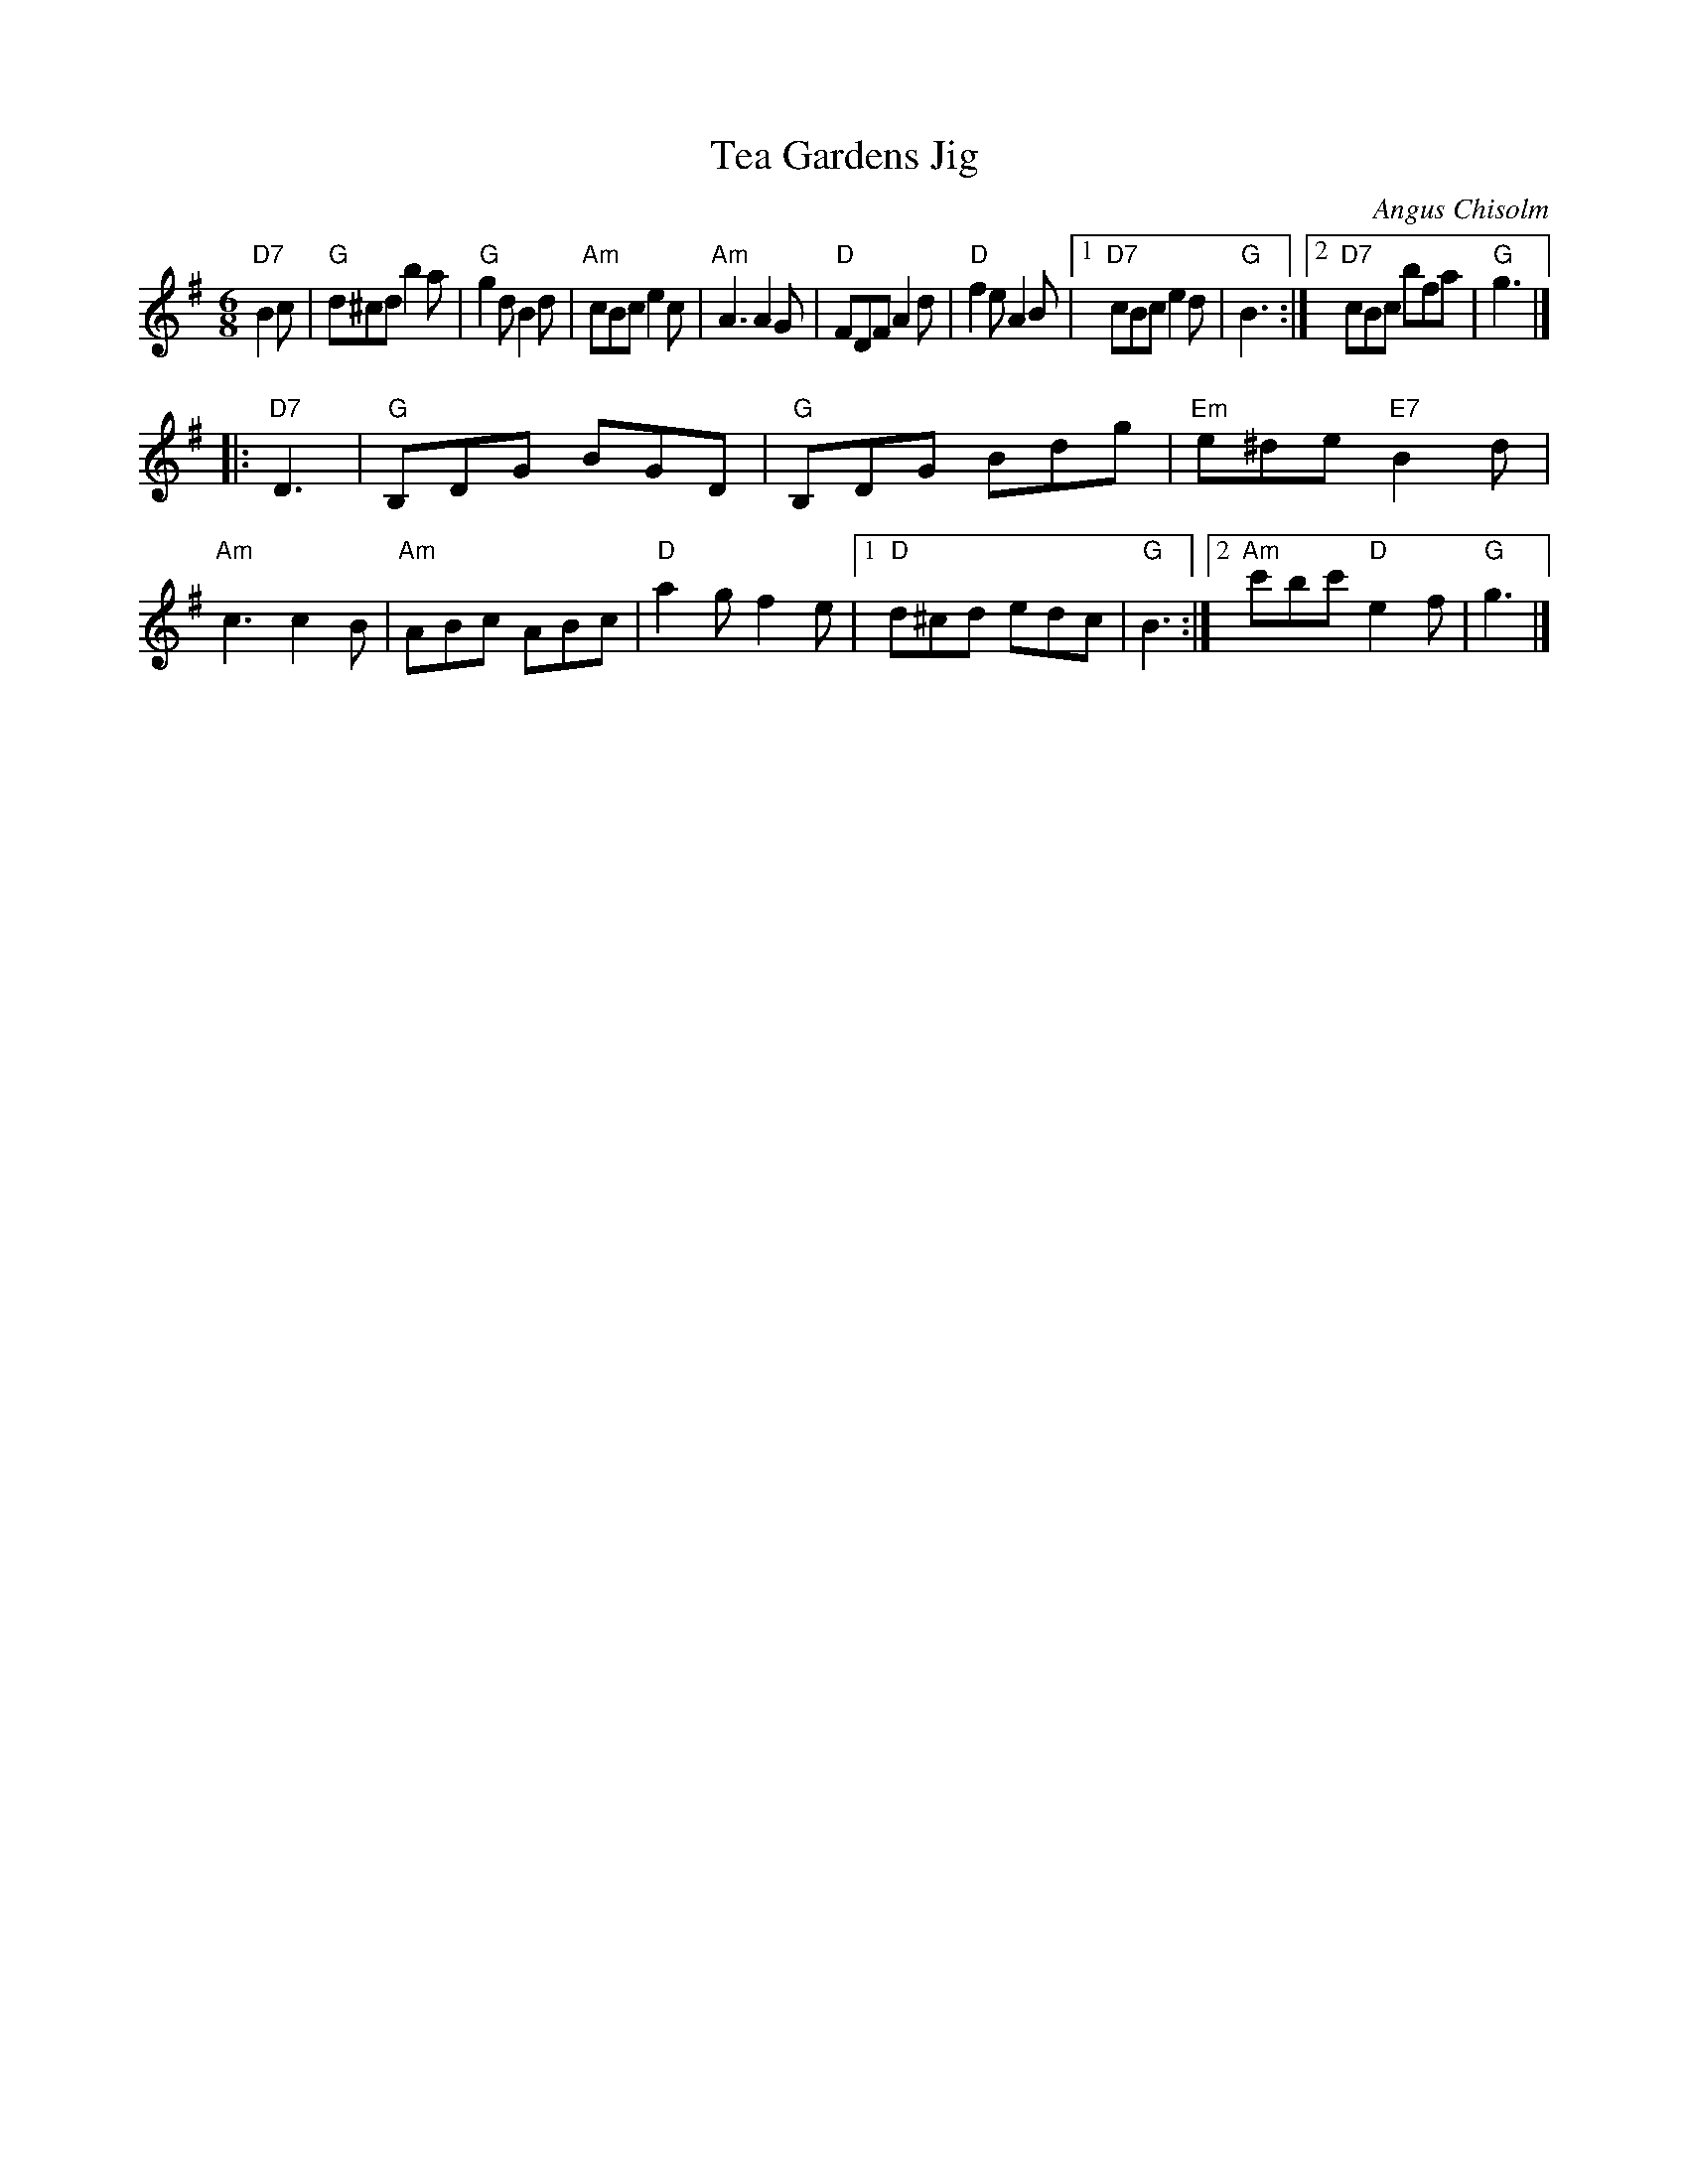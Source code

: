 X: 1
T: Tea Gardens Jig
C: Angus Chisolm
D: Buddy MacMaster "Traditional Music from CB Island"
N: arr. T. Traub 6-30-2011
R: Jig
M: 6/8
L: 1/8
K: G
"D7"B2c \
| "G"d^cd b2 a | "G"g2 d B2 d \
| "Am"cBc e2 c | "Am"A3 A2 G \
| "D"FDF A2 d | "D"f2 e A2 B \
|1 "D7"cBc e2 d | "G"B3 \
:|2 "D7"cBc bfa | "G"g3 |]
|: "D7"D3 \
| "G"B,DG BGD | "G"B,DG Bdg \
| "Em"e^de "E7"B2 d | "Am"c3 c2 B \
| "Am"ABc ABc | "D"a2 g f2 e \
|1 "D"d^cd edc | "G"B3 \
:|2 "Am"c'bc' "D"e2 f | "G"g3 |]
